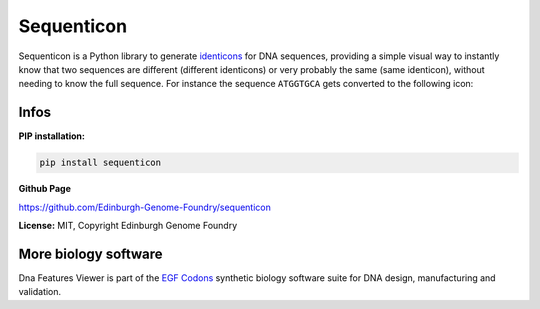 
Sequenticon
===================

.. image:: https://travis-ci.org/Edinburgh-Genome-Foundry/sequenticon.svg?branch=master
   :target: https://travis-ci.org/Edinburgh-Genome-Foundry/sequenticon
   :alt: Travis CI build status

.. image:: https://coveralls.io/repos/github/Edinburgh-Genome-Foundry/sequenticon/badge.svg?branch=master
   :target: https://coveralls.io/github/Edinburgh-Genome-Foundry/sequenticon?branch=master

Sequenticon is a Python library to generate `identicons <https://en.wikipedia.org/wiki/Identicon>`_ for DNA sequences, providing a simple visual way to instantly know that two sequences are different (different identicons) or very probably the same (same identicon), without needing to know the full sequence. For instance the sequence ``ATGGTGCA`` gets converted to the following icon:

.. image:: https://raw.githubusercontent.com/Edinburgh-Genome-Foundry/sequenticon/master/docs/ATGGTGCA_sequenticon.png

Infos
-----

**PIP installation:**

.. code:: bash

  pip install sequenticon

**Github Page**

`<https://github.com/Edinburgh-Genome-Foundry/sequenticon>`_


**License:** MIT, Copyright Edinburgh Genome Foundry

More biology software
-----------------------

.. image:: https://raw.githubusercontent.com/Edinburgh-Genome-Foundry/Edinburgh-Genome-Foundry.github.io/master/static/imgs/logos/egf-codon-horizontal.png
  :target: https://edinburgh-genome-foundry.github.io/

Dna Features Viewer is part of the `EGF Codons <https://edinburgh-genome-foundry.github.io/>`_ synthetic biology software suite for DNA design, manufacturing and validation.
